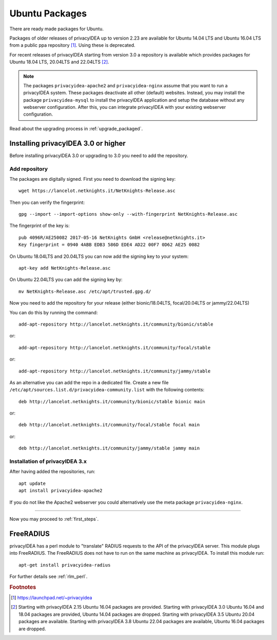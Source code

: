 
.. _install_ubuntu:

Ubuntu Packages
---------------

.. index:: ubuntu

There are ready made packages for Ubuntu.

Packages of older releases of privacyIDEA up to version 2.23 are available for
Ubuntu 14.04 LTS and Ubuntu 16.04 LTS from a public ppa repository [#ppa]_.
Using these is deprecated.

For recent releases of privacyIDEA starting from version 3.0 a repository is
available which provides packages for Ubuntu 18.04 LTS, 20.04LTS and 22.04LTS [#ubuntu]_.

.. note:: The packages ``privacyidea-apache2`` and ``privacyidea-nginx`` assume
   that you want to run a privacyIDEA system. These packages deactivate all
   other (default) websites. Instead, you may install the package
   ``privacyidea-mysql`` to install the privacyIDEA application and setup the
   database without any webserver configuration. After this, you can integrate
   privacyIDEA with your existing webserver configuration.

Read about the upgrading process in :ref:`upgrade_packaged`.

Installing privacyIDEA 3.0 or higher
....................................

Before installing privacyIDEA 3.0 or upgrading to 3.0 you need to add the repository.

.. _add_ubuntu_repository:

Add repository
~~~~~~~~~~~~~~

The packages are digitally signed. First you need to download the signing key::

   wget https://lancelot.netknights.it/NetKnights-Release.asc

Then you can verify the fingerprint::

   gpg --import --import-options show-only --with-fingerprint NetKnights-Release.asc

The fingerprint of the key is::

   pub 4096R/AE250082 2017-05-16 NetKnights GmbH <release@netknights.it>
   Key fingerprint = 0940 4ABB EDB3 586D EDE4 AD22 00F7 0D62 AE25 0082

On Ubuntu 18.04LTS and 20.04LTS you can now add the signing key to your system::

   apt-key add NetKnights-Release.asc

On Ubuntu 22.04LTS you can add the signing key by::

   mv NetKnights-Release.asc /etc/apt/trusted.gpg.d/

Now you need to add the repository for your release (either bionic/18.04LTS, focal/20.04LTS or jammy/22.04LTS)

You can do this by running the command::

   add-apt-repository http://lancelot.netknights.it/community/bionic/stable

or::

   add-apt-repository http://lancelot.netknights.it/community/focal/stable

or::

   add-apt-repository http://lancelot.netknights.it/community/jammy/stable

As an alternative you can add the repo in a dedicated file. Create a new
file ``/etc/apt/sources.list.d/privacyidea-community.list`` with the
following contents::

   deb http://lancelot.netknights.it/community/bionic/stable bionic main

or::

   deb http://lancelot.netknights.it/community/focal/stable focal main

or::

   deb http://lancelot.netknights.it/community/jammy/stable jammy main

Installation of privacyIDEA 3.x
~~~~~~~~~~~~~~~~~~~~~~~~~~~~~~~

After having added the repositories, run::

   apt update
   apt install privacyidea-apache2

If you do not like the Apache2 webserver you could
alternatively use the meta package ``privacyidea-nginx``.

------------

Now you may proceed to :ref:`first_steps`.


.. _install_ubuntu_freeradius:

FreeRADIUS
..........

privacyIDEA has a perl module to "translate" RADIUS requests to the API of the
privacyIDEA server. This module plugs into FreeRADIUS. The FreeRADIUS does not
have to run on the same machine as privacyIDEA.
To install this module run::

   apt-get install privacyidea-radius

For further details see :ref:`rlm_perl`.

.. rubric:: Footnotes

.. [#ppa] https://launchpad.net/~privacyidea
.. [#ubuntu] Starting with privacyIDEA 2.15 Ubuntu 16.04 packages are
   provided. Starting with privacyIDEA 3.0 Ubuntu 16.04 and 18.04 packages
   are provided, Ubuntu 14.04 packages are dropped.
   Starting with privacyIDEA 3.5 Ubuntu 20.04 packages are available.
   Starting with privacyIDEA 3.8 Ubuntu 22.04 packages are available, Ubuntu 16.04 packages are dropped.
